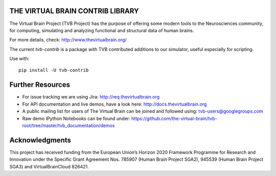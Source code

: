 THE VIRTUAL BRAIN CONTRIB LIBRARY
====================================

The Virtual Brain Project (TVB Project) has the purpose of offering some
modern tools to the Neurosciences community, for computing, simulating
and analyzing functional and structural data of human brains.

For more details, check: http://www.thevirtualbrain.org/

The current `tvb-contrib` is a package with TVB contributed additions to our simulator,
useful especially for scripting.

Use with::

    pip install -U tvb-contrib


Further Resources
=================

-  For issue tracking we are using Jira: http://req.thevirtualbrain.org
-  For API documentation and live demos, have a look here:
   http://docs.thevirtualbrain.org
-  A public mailing list for users of The Virtual Brain can be joined
   and followed using: tvb-users@googlegroups.com
-  Raw demo IPython Notebooks can be found under:
   https://github.com/the-virtual-brain/tvb-root/tree/master/tvb_documentation/demos

Acknowledgments
===============
This project has received funding from the European Union’s Horizon 2020 Framework Programme for Research and
Innovation under the Specific Grant Agreement Nos. 785907 (Human Brain Project SGA2), 945539 (Human Brain Project SGA3)
and VirtualBrainCloud 826421.